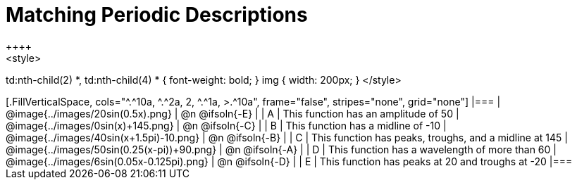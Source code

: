 = Matching Periodic Descriptions
++++
<style>
td:nth-child(2) *, td:nth-child(4) * { font-weight: bold; }
img { width: 200px; }
</style>
++++
[.FillVerticalSpace, cols="^.^10a, ^.^2a, 2, ^.^1a, >.^10a", frame="false", stripes="none", grid="none"]
|===

| @image{../images/20sin(0.5x).png}
| @n @ifsoln{-E}
|
| A
| This function has an amplitude of 50

| @image{../images/0sin(x)+145.png}
| @n @ifsoln{-C}
|
| B
| This function has a midline of -10

| @image{../images/40sin(x+1.5pi)-10.png}
| @n @ifsoln{-B}
|
| C
| This function has peaks, troughs, and a midline at 145

| @image{../images/50sin(0.25(x-pi))+90.png}
| @n @ifsoln{-A}
|
| D
| This function has a wavelength of more than 60

| @image{../images/6sin(0.05x-0.125pi).png}
| @n @ifsoln{-D}
|
| E
| This function has peaks at 20 and troughs at -20
|===
